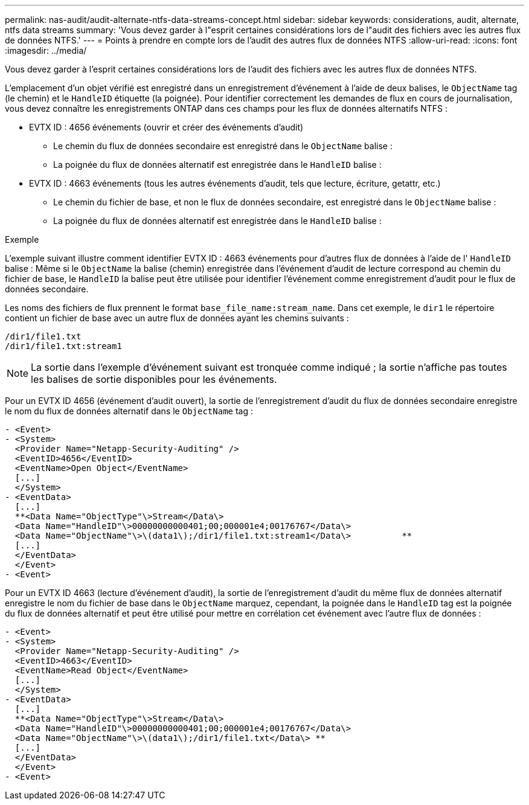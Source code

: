 ---
permalink: nas-audit/audit-alternate-ntfs-data-streams-concept.html 
sidebar: sidebar 
keywords: considerations, audit, alternate, ntfs data streams 
summary: 'Vous devez garder à l"esprit certaines considérations lors de l"audit des fichiers avec les autres flux de données NTFS.' 
---
= Points à prendre en compte lors de l'audit des autres flux de données NTFS
:allow-uri-read: 
:icons: font
:imagesdir: ../media/


[role="lead"]
Vous devez garder à l'esprit certaines considérations lors de l'audit des fichiers avec les autres flux de données NTFS.

L'emplacement d'un objet vérifié est enregistré dans un enregistrement d'événement à l'aide de deux balises, le `ObjectName` tag (le chemin) et le `HandleID` étiquette (la poignée). Pour identifier correctement les demandes de flux en cours de journalisation, vous devez connaître les enregistrements ONTAP dans ces champs pour les flux de données alternatifs NTFS :

* EVTX ID : 4656 événements (ouvrir et créer des événements d'audit)
+
** Le chemin du flux de données secondaire est enregistré dans le `ObjectName` balise :
** La poignée du flux de données alternatif est enregistrée dans le `HandleID` balise :


* EVTX ID : 4663 événements (tous les autres événements d'audit, tels que lecture, écriture, getattr, etc.)
+
** Le chemin du fichier de base, et non le flux de données secondaire, est enregistré dans le `ObjectName` balise :
** La poignée du flux de données alternatif est enregistrée dans le `HandleID` balise :




.Exemple
L'exemple suivant illustre comment identifier EVTX ID : 4663 événements pour d'autres flux de données à l'aide de l' `HandleID` balise : Même si le `ObjectName` la balise (chemin) enregistrée dans l'événement d'audit de lecture correspond au chemin du fichier de base, le `HandleID` la balise peut être utilisée pour identifier l'événement comme enregistrement d'audit pour le flux de données secondaire.

Les noms des fichiers de flux prennent le format `base_file_name:stream_name`. Dans cet exemple, le `dir1` le répertoire contient un fichier de base avec un autre flux de données ayant les chemins suivants :

[listing]
----

/dir1/file1.txt
/dir1/file1.txt:stream1
----
[NOTE]
====
La sortie dans l'exemple d'événement suivant est tronquée comme indiqué ; la sortie n'affiche pas toutes les balises de sortie disponibles pour les événements.

====
Pour un EVTX ID 4656 (événement d'audit ouvert), la sortie de l'enregistrement d'audit du flux de données secondaire enregistre le nom du flux de données alternatif dans le `ObjectName` tag :

[listing]
----

- <Event>
- <System>
  <Provider Name="Netapp-Security-Auditing" />
  <EventID>4656</EventID>
  <EventName>Open Object</EventName>
  [...]
  </System>
- <EventData>
  [...]
  **<Data Name="ObjectType"\>Stream</Data\>
  <Data Name="HandleID"\>00000000000401;00;000001e4;00176767</Data\>
  <Data Name="ObjectName"\>\(data1\);/dir1/file1.txt:stream1</Data\>          **
  [...]
  </EventData>
  </Event>
- <Event>
----
Pour un EVTX ID 4663 (lecture d'événement d'audit), la sortie de l'enregistrement d'audit du même flux de données alternatif enregistre le nom du fichier de base dans le `ObjectName` marquez, cependant, la poignée dans le `HandleID` tag est la poignée du flux de données alternatif et peut être utilisé pour mettre en corrélation cet événement avec l'autre flux de données :

[listing]
----

- <Event>
- <System>
  <Provider Name="Netapp-Security-Auditing" />
  <EventID>4663</EventID>
  <EventName>Read Object</EventName>
  [...]
  </System>
- <EventData>
  [...]
  **<Data Name="ObjectType"\>Stream</Data\>
  <Data Name="HandleID"\>00000000000401;00;000001e4;00176767</Data\>
  <Data Name="ObjectName"\>\(data1\);/dir1/file1.txt</Data\> **
  [...]
  </EventData>
  </Event>
- <Event>
----